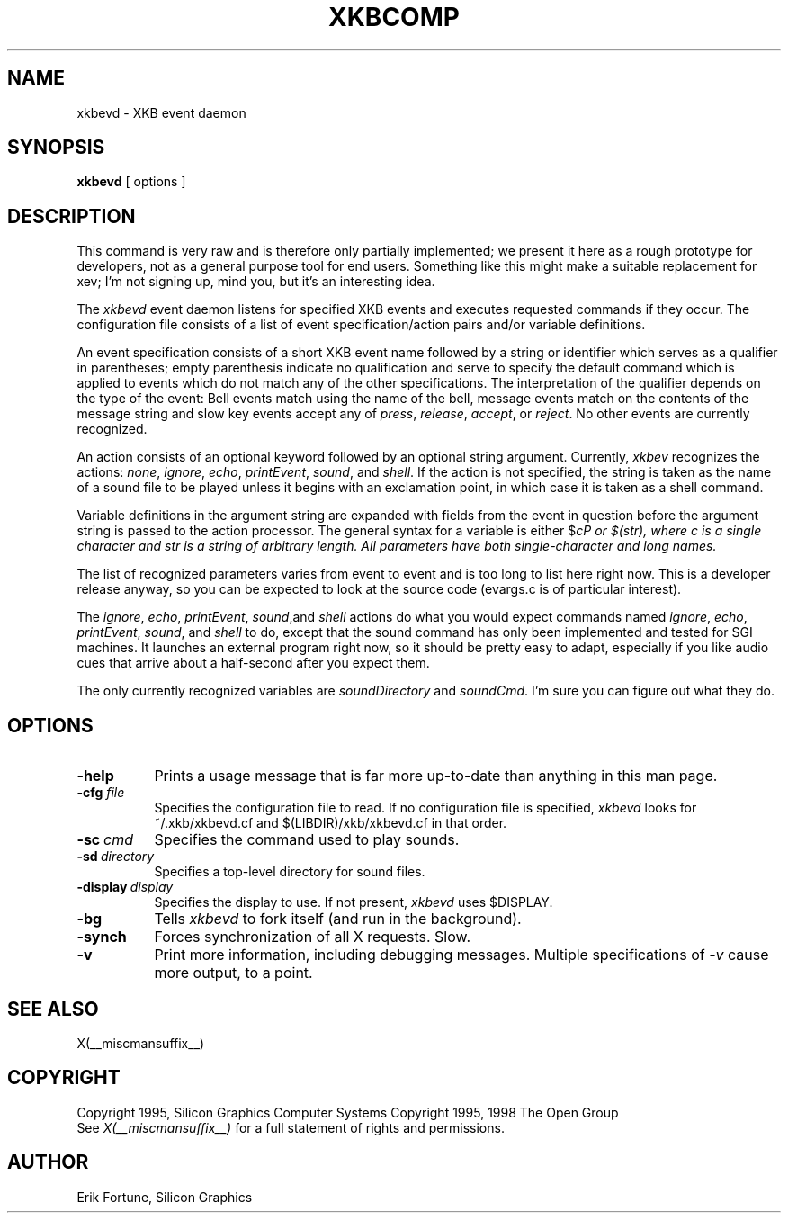 .\" $Xorg: xkbevd.man,v 1.3 2000/08/17 19:54:49 cpqbld Exp $
.\"
.\" $XFree86: xc/programs/xkbevd/xkbevd.man,v 1.8 2003/05/29 21:48:12 herrb Exp $
.\"
.TH XKBCOMP 1 __xorgversion__
.SH NAME
xkbevd \- XKB event daemon
.SH SYNOPSIS
.B xkbevd
[ options ]
.SH DESCRIPTION
.PP
This command is very raw and is therefore only partially implemented;  we 
present it here as a rough prototype for developers, not as a general purpose 
tool for end users.  Something like this might make a suitable replacement
for xev;  I'm not signing up, mind you, but it's an interesting idea.
.PP
The
.I xkbevd
event daemon listens for specified XKB events and executes requested commands
if they occur.   The configuration file consists of a list of event 
specification/action pairs and/or variable definitions.   
.PP
An event specification consists of a short XKB event name followed by a 
string or identifier which serves as a qualifier in parentheses;  empty 
parenthesis indicate no qualification and serve to specify the default 
command which is applied to events which do not match any of the other 
specifications.  The interpretation of the qualifier depends on the type 
of the event:  Bell events match using the name of the bell, message events 
match on the contents of the message string and slow key events accept 
any of \fIpress\fP, \fIrelease\fP, \fIaccept\fP, or \fIreject\fP.   No 
other events are currently recognized.
.PP
An action consists of an optional keyword followed by an optional string 
argument.  Currently, \fIxkbev\fP recognizes the actions: \fInone\fP, 
\fIignore\fP, \fIecho\fP, \fIprintEvent\fP, \fIsound\fP, and \fIshell\fP.
If the action is not specified, the string is taken as the name of a sound
file to be played unless it begins with an exclamation point, in which case
it is taken as a shell command.
.PP
Variable definitions in the argument string are expanded with fields from
the event in question before the argument string is passed to the action
processor.   The general syntax for a variable is 
either $\fIc\P or $(\fIstr\fP), where \fIc\fP is a single character and
\fIstr\fP is a string of arbitrary length.  All parameters have both 
single-character and long names.    
.PP
The list of recognized parameters varies from event to event and is too long 
to list here right now.   This is a developer release anyway, so you can
be expected to look at the source code (evargs.c is of particular interest).
.PP
The \fIignore\fP, \fIecho\fP, \fIprintEvent\fP, \fIsound\fP,and \fIshell\fP
actions do what you would expect commands named \fIignore\fP, \fIecho\fP,
\fIprintEvent\fP, \fIsound\fP, and \fIshell\fP to do, except that the sound
command has only been implemented and tested for SGI machines.   It launches
an external program right now, so it should be pretty easy to adapt, 
especially if you like audio cues that arrive about a half-second after you
expect them.
.PP
The only currently recognized variables are \fIsoundDirectory\fP and
\fIsoundCmd\fP.  I'm sure you can figure out what they do.
.SH OPTIONS
.TP 8
.B \-help
Prints a usage message that is far more up-to-date than anything in this
man page.
.TP 8
.B \-cfg \fIfile\fP
Specifies the configuration file to read.   If no configuration file is
specified, \fIxkbevd\fP looks for ~/.xkb/xkbevd.cf and $(LIBDIR)/xkb/xkbevd.cf
in that order.
.TP 8
.B \-sc\ \fIcmd\fP
Specifies the command used to play sounds.
.TP 8
.B \-sd\ \fIdirectory\fP
Specifies a top-level directory for sound files.
.TP 8
.B \-display\ \fIdisplay\fP
Specifies the display to use.  If not present, \fIxkbevd\fP uses $DISPLAY.
.TP 8
.B \-bg
Tells \fIxkbevd\fP to fork itself (and run in the background).
.TP 8
.B \-synch
Forces synchronization of all X requests.  Slow.
.TP 8
.B \-v
Print more information, including debugging messages.   Multiple 
specifications of \fI-v\fP cause more output, to a point.
.SH "SEE ALSO"
X(__miscmansuffix__)
.SH COPYRIGHT
Copyright 1995, Silicon Graphics Computer Systems
Copyright 1995, 1998  The Open Group
.br
See \fIX(__miscmansuffix__)\fP for a full statement of rights and permissions.
.SH AUTHOR
Erik Fortune, Silicon Graphics
